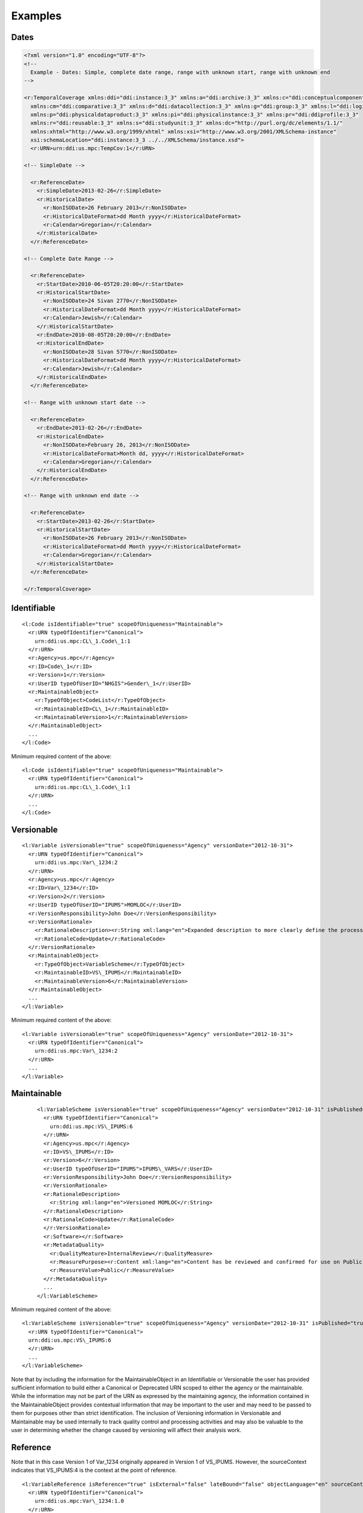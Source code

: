 Examples
========


Dates
------

.. code-block:: XML

  <?xml version="1.0" encoding="UTF-8"?>
  <!--
    Example - Dates: Simple, complete date range, range with unknown start, range with unknown end
  -->

  <r:TemporalCoverage xmlns:ddi="ddi:instance:3_3" xmlns:a="ddi:archive:3_3" xmlns:c="ddi:conceptualcomponent:3_3"     
    xmlns:cm="ddi:comparative:3_3" xmlns:d="ddi:datacollection:3_3" xmlns:g="ddi:group:3_3" xmlns:l="ddi:logicalproduct:3_3" 
    xmlns:p="ddi:physicaldataproduct:3_3" xmlns:pi="ddi:physicalinstance:3_3" xmlns:pr="ddi:ddiprofile:3_3" 
    xmlns:r="ddi:reusable:3_3" xmlns:s="ddi:studyunit:3_3" xmlns:dc="http://purl.org/dc/elements/1.1/" 
    xmlns:xhtml="http://www.w3.org/1999/xhtml" xmlns:xsi="http://www.w3.org/2001/XMLSchema-instance" 
    xsi:schemaLocation="ddi:instance:3_3 ../../XMLSchema/instance.xsd"> 
    <r:URN>urn:ddi:us.mpc:TempCov:1</r:URN>
	
  <!-- SimpleDate -->

    <r:ReferenceDate>
      <r:SimpleDate>2013-02-26</r:SimpleDate>
      <r:HistoricalDate>
        <r:NonISODate>26 February 2013</r:NonISODate>
        <r:HistoricalDateFormat>dd Month yyyy</r:HistoricalDateFormat>
        <r:Calendar>Gregorian</r:Calendar>
      </r:HistoricalDate>
    </r:ReferenceDate>

  <!-- Complete Date Range -->

    <r:ReferenceDate>
      <r:StartDate>2010-06-05T20:20:00</r:StartDate>
      <r:HistoricalStartDate>
        <r:NonISODate>24 Sivan 2770</r:NonISODate>
        <r:HistoricalDateFormat>dd Month yyyy</r:HistoricalDateFormat>
        <r:Calendar>Jewish</r:Calendar>
      </r:HistoricalStartDate>
      <r:EndDate>2010-08-05T20:20:00</r:EndDate>
      <r:HistoricalEndDate>
        <r:NonISODate>28 Sivan 5770</r:NonISODate>
        <r:HistoricalDateFormat>dd Month yyyy</r:HistoricalDateFormat>
        <r:Calendar>Jewish</r:Calendar>
      </r:HistoricalEndDate>
    </r:ReferenceDate>

  <!-- Range with unknown start date -->

    <r:ReferenceDate>
      <r:EndDate>2013-02-26</r:EndDate>
      <r:HistoricalEndDate>
        <r:NonISODate>February 26, 2013</r:NonISODate>
        <r:HistoricalDateFormat>Month dd, yyyy</r:HistoricalDateFormat>
        <r:Calendar>Gregorian</r:Calendar>
      </r:HistoricalEndDate>
    </r:ReferenceDate>

  <!-- Range with unknown end date -->

    <r:ReferenceDate>
      <r:StartDate>2013-02-26</r:StartDate>
      <r:HistoricalStartDate>
        <r:NonISODate>26 February 2013</r:NonISODate>
        <r:HistoricalDateFormat>dd Month yyyy</r:HistoricalDateFormat>
        <r:Calendar>Gregorian</r:Calendar>
      </r:HistoricalStartDate>
    </r:ReferenceDate>
	
  </r:TemporalCoverage>


Identifiable
--------------

::

  <l:Code isIdentifiable="true" scopeOfUniqueness="Maintainable">
    <r:URN typeOfIdentifier="Canonical">
      urn:ddi:us.mpc:CL\_1.Code\_1:1
    </r:URN>
    <r:Agency>us.mpc</r:Agency>
    <r:ID>Code\_1</r:ID>
    <r:Version>1</r:Version>
    <r:UserID typeOfUserID="NHGIS">Gender\_1</r:UserID>
    <r:MaintainableObject>
      <r:TypeOfObject>CodeList</r:TypeOfObject>
      <r:MaintainableID>CL\_1</r:MaintainableID>
      <r:MaintainableVersion>1</r:MaintainableVersion>
    </r:MaintainableObject>
    ...
  </l:Code>

Minimum required content of the above::

  <l:Code isIdentifiable="true" scopeOfUniqueness="Maintainable">
    <r:URN typeOfIdentifier="Canonical">
      urn:ddi:us.mpc:CL\_1.Code\_1:1
    </r:URN>
    ...
  </l:Code>

Versionable
------------

::

  <l:Variable isVersionable="true" scopeOfUniqueness="Agency" versionDate="2012-10-31">
    <r:URN typeOfIdentifier="Canonical">
      urn:ddi:us.mpc:Var\_1234:2
    </r:URN>
    <r:Agency>us.mpc</r:Agency>
    <r:ID>Var\_1234</r:ID>
    <r:Version>2</r:Version>
    <r:UserID typeOfUserID="IPUMS">MOMLOC</r:UserID>
    <r:VersionResponsibility>John Doe</r:VersionResponsibility>
    <r:VersionRationale>
      <r:RationaleDescription><r:String xml:lang="en">Expanded description to more clearly define the process of determining the MOCLOC value in households with multiple mothers.</r:String></r:RationaleDescription>
      <r:RationaleCode>Update</r:RationaleCode>
    </r:VersionRationale>
    <r:MaintainableObject>
      <r:TypeOfObject>VariableScheme</r:TypeOfObject>
      <r:MaintainableID>VS\_IPUMS</r:MaintainableID>
      <r:MaintainableVersion>6</r:MaintainableVersion>
    </r:MaintainableObject>
    ...
  </l:Variable>

Minimum required content of the above::

  <l:Variable isVersionable="true" scopeOfUniqueness="Agency" versionDate="2012-10-31">
    <r:URN typeOfIdentifier="Canonical">
      urn:ddi:us.mpc:Var\_1234:2
    </r:URN>
    ...
  </l:Variable>

Maintainable
-------------

 ::

  <l:VariableScheme isVersionable="true" scopeOfUniqueness="Agency" versionDate="2012-10-31" isPublished="true" xml:lang="en">
    <r:URN typeOfIdentifier="Canonical">
      urn:ddi:us.mpc:VS\_IPUMS:6
    </r:URN>
    <r:Agency>us.mpc</r:Agency>
    <r:ID>VS\_IPUMS</r:ID>
    <r:Version>6</r:Version>
    <r:UserID typeOfUserID="IPUMS">IPUMS\_VARS</r:UserID>
    <r:VersionResponsibility>John Doe</r:VersionResponsibility>
    <r:VersionRationale>
    <r:RationaleDescription>
      <r:String xml:lang="en">Versioned MOMLOC</r:String>
    </r:RationaleDescription>
    <r:RationaleCode>Update</r:RationaleCode>
    </r:VersionRationale>
    <r:Software></r:Software>
    <r:MetadataQuality>
      <r:QualityMeature>InternalReview</r:QualityMeasure>
      <r:MeasurePurpose><r:Content xml:lang="en">Content has be reviewed and confirmed for use on Public site.</r:Content></r:MeasurePurpose>
      <r:MeasureValue>Public</r:MeasureValue>
    </r:MetadataQuality>
    ...
  </l:VariableScheme>

Minimum required content of the above::

  <l:VariableScheme isVersionable="true" scopeOfUniqueness="Agency" versionDate="2012-10-31" isPublished="true" xml:lang="en">
    <r:URN typeOfIdentifier="Canonical">
    urn:ddi:us.mpc:VS\_IPUMS:6
    </r:URN>
    ...
  </l:VariableScheme>

Note that by including the information for the MaintainableObject in an Identifiable or Versionable the user has provided sufficient information to build either a Canonical or Deprecated URN scoped to either the agency or the maintainable. While the information may not be part of the URN as expressed by the maintaining agency, the information contained in the MaintainableObject provides contextual information that may be important to the user and may need to be passed to them for purposes other than strict identification. The inclusion of Versioning information in Versionable and Maintainable may be used internally to track quality control and processing activities and may also be valuable to the user in determining whether the change caused by versioning will affect their analysis work.


Reference
------------

Note that in this case Version 1 of Var\_1234 originally appeared in Version 1 of VS\_IPUMS.
However, the sourceContext indicates that VS\_IPUMS:4 is the context at the point of reference.

::

  <l:VariableReference isReference="true" isExternal="false" lateBound="false" objectLanguage="en" sourceContext="urn:ddi:us.mpc:VS\_IPUMS:4.0">
    <r:URN typeOfIdentifier="Canonical">
      urn:ddi:us.mpc:Var\_1234:1.0
    </r:URN>
    <r:Agency>us.mpc</r:Agency>
    <r:ID>Var\_1234</r:ID>
    <r:Version>1.0</r:Version>
    <r:TypeOfObject>Variable</r:TypeOfObject>
    <r:MaintainableObject>
      <r:TypeOfObject>VariableScheme</r:TypeOfObject>
      <r:MaintainableID>VS\_IPUMS</r:MaintainableID>
      <r:MaintainableVersion>1.0</r:MaintainableVersion>
    </r:MaintainableObject>
  </l:VariableReference>

Minimum required content of the above::

  <l:VariableReference isReference="true" isExternal="false" lateBound="false">
    <r:URN typeOfIdentifier="Canonical">
      urn:ddi:us.mpc:Var\_1234:1.0
    </r:URN>
    <r:TypeOfObject>Variable</r:TypeOfObject>
  </l:VariableReference>

Above reference as a lateBound reference where the most recent minor
version of major version 1 of the variable is being requested.::

  <l:VariableReference isReference="true" isExternal="false" lateBound="true" objectLanguage="en" sourceContext="urn:ddi:us.mpc:VS\_IPUMS:4.0" lateBoundRestriction="1">
    <r:URN typeOfIdentifier="Canonical">
      urn:ddi:us.mpc:Var\_1234:1.0
    </r:URN>
    <r:Agency>us.mpc</r:Agency>
    <r:ID>Var\_1234</r:ID>
    <r:Version>1.0</r:Version>
    <r:TypeOfObject>Variable</r:TypeOfObject>
    <r:MaintainableObject>
      <r:TypeOfObject>VariableScheme</r:TypeOfObject>
      <r:MaintainableID>VS\_IPUMS</r:MaintainableID>
      <r:MaintainableVersion>1.0</r:MaintainableVersion>
    </r:MaintainableObject>
  </l:VariableReference>

SchemeReference
-----------------

::

  <l:VariableSchemeReference isReference="true" isExternal="false" lateBound="false" objectLanguage="en">
    <r:URN typeOfIdentifier="Canonical">
      urn:ddi:us.mpc:VS\_IPUMS:1.0
    </r:URN>
    <r:Agency>us.mpc</r:Agency>
    <r:ID>VS\_IPUMS</r:ID>
    <r:Version>1.0</r:Version>
    <r:TypeOfObject>VariableScheme</r:TypeOfObject>
    <r:Exclude isReference="true" isExternal="false" lateBound="false" typeOfIdentifier="Canonical">
      <r:URN>urn:ddi:us.mpc:Var\_1234:1.0</r:URN>
      <r:TypeOfObject>Variable</r:TypeOfObject>
    </l:Exclude>
  </l:VariableSchemeReference>

Minimum required content of the above::

  <l:VariableSchemeReference isReference="true" isExternal="false" lateBound="false" objectLanguage="en">
    <r:URN typeOfIdentifier="Canonical">
      urn:ddi:us.mpc:VS\_IPUMS:1.0
    </r:URN>
    <r:TypeOfObject>VariableScheme</r:TypeOfObject>
    <r:Exclude isReference="true" isExternal="false" lateBound="false" typeOfIdentifier="Canonical">
      <r:URN>urn:ddi:us.mpc:Var\_1234:1.0</r:URN>
      <r:TypeOfObject>Variable</r:TypeOfObject>
    </l:Exclude>
  </l:VariableSchemeReference>

In / Out Parameter, Binding and Command Code
---------------------------------------------

::

 <g:ResourcePackage xmlns:ddi="ddi:instance:3_2" xmlns:a="ddi:archive:3_2" xmlns:c="ddi:conceptualcomponent:3_2" xmlns:cm="ddi:comparative:3_2" xmlns:d="ddi:datacollection:3_2" xmlns:g="ddi:group:3_2" xmlns:l="ddi:logicalproduct:3_2"
                  xmlns:p="ddi:physicaldataproduct:3_2" xmlns:pi="ddi:physicalinstance:3_2" xmlns:pr="ddi:ddiprofile:3_2" xmlns:r="ddi:reusable:3_2" xmlns:s="ddi:studyunit:3_2" xmlns:dc="http://purl.org/dc/elements/1.1/"
                  xmlns:xhtml="http://www.w3.org/1999/xhtml" xmlns:xsi="http://www.w3.org/2001/XMLSchema-instance" xsi:schemaLocation="ddi:instance:3_2 http://www.ddialliance.org/Specification/DDI-Lifecycle/3.2/XMLSchema/instance.xsd">
  <r:URN>urn:ddi:us.mpc:ParamerterBindingRP:1</r:URN>
  <d:ControlConstructScheme scopeOfUniqueness="Agency" isMaintainable="true">
   <r:URN>urn:ddi:us.mpc:CCScheme:1</r:URN>
   <d:Sequence isVersionable="true" scopeOfUniqueness="Agency">
    <r:URN>urn:ddi:us.mpc:SEQ:1</r:URN>
    <r:Binding>
     <r:SourceParameterReference isReference="true" isExternal="false" lateBound="false">
      <r:URN>urn:ddi:us.mpc:QC_OUT_1:1</r:URN>
      <r:TypeOfObject>OutParameter</r:TypeOfObject>
     </r:SourceParameterReference>
     <r:TargetParameterReference isReference="true" isExternal="false" lateBound="false">
      <r:URN>urn:ddi:us.mpc:QC_IN_2:1</r:URN>
      <r:TypeOfObject>OutParameter</r:TypeOfObject>
     </r:TargetParameterReference>
    </r:Binding>
    <d:ControlConstructReference isReference="true">
     <r:URN>urn:ddi:us.mpc:QC_1:1</r:URN>
     <r:TypeOfObject>QuestionConstruct</r:TypeOfObject>
    </d:ControlConstructReference>
    <d:ControlConstructReference isReference="true">
     <r:URN>urn:ddi:us.mpc:QC_2:1</r:URN>
     <r:TypeOfObject>QuestionConstruct</r:TypeOfObject>
    </d:ControlConstructReference>
   </d:Sequence>
   <d:QuestionConstruct isVersionable="true" scopeOfUniqueness="Agency">
    <r:URN>urn:ddi:us.mpc:QC_1:1</r:URN>
    <r:OutParameter isIdentifiable="true" scopeOfUniqueness="Agency" isArray="false">
     <r:URN>urn:ddi:us.mpc:QC_OUT_1:1</r:URN>
    </r:OutParameter>
    <r:Binding>
     <r:SourceParameterReference isReference="true" isExternal="false" lateBound="false">
      <r:URN>urn:ddi:us.mpc:Q1_Name:1</r:URN>
      <r:TypeOfObject>OutParameter</r:TypeOfObject>
     </r:SourceParameterReference>
     <r:TargetParameterReference isReference="true" isExternal="false" lateBound="false">
      <r:URN>urn:ddi:us.mpc:QC_OUT_1:1</r:URN>
      <r:TypeOfObject>OutParameter</r:TypeOfObject>
     </r:TargetParameterReference>
    </r:Binding>
    <r:QuestionReference isReference="true" isExternal="false" lateBound="false">
     <r:URN>urn:ddi:us.mpc:Q1:1</r:URN>
     <r:TypeOfObject>QuestionItem</r:TypeOfObject>
    </r:QuestionReference>
   </d:QuestionConstruct>
   <d:QuestionConstruct isVersionable="true" scopeOfUniqueness="Agency">
    <r:URN>urn:ddi:us.mpc:QC_2:1</r:URN>
    <r:InParameter isIdentifiable="true" scopeOfUniqueness="Agency" isArray="false">
     <r:URN>urn:ddi:us.mpc:QC_IN_2:1  </r:URN>
    </r:InParameter>
    <r:OutParameter isIdentifiable="true" scopeOfUniqueness="Agency" isArray="false">
     <r:URN>urn:ddi:us.mpc:QC_OUT_2:1</r:URN>
    </r:OutParameter>
    <r:Binding>
     <r:SourceParameterReference isReference="true" isExternal="false" lateBound="false">
      <r:URN>urn:ddi:us.mpc:QC_IN_2:1</r:URN>
      <r:TypeOfObject>OutParameter</r:TypeOfObject>
     </r:SourceParameterReference>
     <r:TargetParameterReference isReference="true" isExternal="false" lateBound="false">
      <r:URN>urn:ddi:us.mpc:Q2_Name:1</r:URN>
      <r:TypeOfObject>OutParameter</r:TypeOfObject>
     </r:TargetParameterReference>
    </r:Binding>
    <r:Binding>
     <r:SourceParameterReference isReference="true" isExternal="false" lateBound="false">
      <r:URN>urn:ddi:us.mpc:Q2_Age:1</r:URN>
      <r:TypeOfObject>OutParameter</r:TypeOfObject>
     </r:SourceParameterReference>
     <r:TargetParameterReference isReference="true" isExternal="false" lateBound="false">
      <r:URN>urn:ddi:us.mpc:QC_OUT_2:1</r:URN>
      <r:TypeOfObject>OutParameter</r:TypeOfObject>
     </r:TargetParameterReference>
    </r:Binding>
    <r:QuestionReference isReference="true" isExternal="false" lateBound="false">
     <r:URN>urn:ddi:us.mpc:Q2:1</r:URN>
     <r:TypeOfObject>QuestionItem</r:TypeOfObject>
    </r:QuestionReference>
   </d:QuestionConstruct>
  </d:ControlConstructScheme>
  <d:QuestionScheme scopeOfUniqueness="Agency" isMaintainable="true">
   <r:URN>urn:ddi:us.mpc:QScheme:1</r:URN>
   <d:QuestionItem isVersionable="true" scopeOfUniqueness="Agency">
    <r:URN>urn:ddi:us.mpc:Q1:1</r:URN>
    <r:OutParameter isIdentifiable="true" scopeOfUniqueness="Agency" isArray="false">
     <r:URN>urn:ddi:us.mpc:Q1_Name:1</r:URN>
    </r:OutParameter>
    <r:Binding>
     <r:SourceParameterReference isReference="true" isExternal="false" lateBound="false">
      <r:URN>urn:ddi:us.mpc:RD_Name:1</r:URN>
      <r:TypeOfObject>OutParameter</r:TypeOfObject>
     </r:SourceParameterReference>
     <r:TargetParameterReference isReference="true" isExternal="false" lateBound="false">
      <r:URN>urn:ddi:us.mpc:Q1_Name:1</r:URN>
      <r:TypeOfObject>OutParameter</r:TypeOfObject>
     </r:TargetParameterReference>
    </r:Binding>
    <d:QuestionText>
     <d:LiteralText>
      <d:Text xml:lang="en" xml:space="default">What is the name of your oldest child?  </d:Text>
     </d:LiteralText>
    </d:QuestionText>
    <d:TextDomainReference isReference="true" isExternal="false" lateBound="false">
     <r:URN>urn:ddi:us.mpc:TD_1:1</r:URN>
     <r:TypeOfObject>ManagedTextRepresentation</r:TypeOfObject>
     <r:OutParameter isIdentifiable="true" scopeOfUniqueness="Agency" isArray="false">
      <r:URN>urn:ddi:us.mpc:RD_Name:1</r:URN>
     </r:OutParameter>
    </d:TextDomainReference>
   </d:QuestionItem>
   <d:QuestionItem isVersionable="true" scopeOfUniqueness="Agency">
    <r:URN>urn:ddi:us.mpc:Q2:1</r:URN>
    <r:InParameter isIdentifiable="true" scopeOfUniqueness="Agency" isArray="false">
     <r:URN>urn:ddi:us.mpc:Q2_Name:1</r:URN>
    </r:InParameter>
    <r:OutParameter isIdentifiable="true" scopeOfUniqueness="Agency" isArray="false">
     <r:URN>urn:ddi:us.mpc:Q2_Age:1</r:URN>
    </r:OutParameter>
    <r:Binding>
     <r:SourceParameterReference isReference="true" isExternal="false" lateBound="false">
      <r:URN>urn:ddi:us.mpc:RD_Age:1</r:URN>
      <r:TypeOfObject>OutParameter</r:TypeOfObject>
     </r:SourceParameterReference>
     <r:TargetParameterReference isReference="true" isExternal="false" lateBound="false">
      <r:URN>urn:ddi:us.mpc:Q2_Age:1</r:URN>
      <r:TypeOfObject>OutParameter</r:TypeOfObject>
     </r:TargetParameterReference>
    </r:Binding>
    <d:QuestionText>
     <d:LiteralText>
      <d:Text xml:lang="en" xml:space="preserve">How old is</d:Text>
     </d:LiteralText>
     <d:ConditionalText>
      <r:SourceParameterReference isReference="true" isExternal="false" lateBound="false">
       <r:URN>urn:ddi:us.mpc:Q2_Name:1</r:URN>
       <r:TypeOfObject>InParameter</r:TypeOfObject>
      </r:SourceParameterReference>
     </d:ConditionalText>
     <d:LiteralText>
      <d:Text xml:lang="en" xml:space="preserve"> ?  </d:Text>
     </d:LiteralText>
    </d:QuestionText>
    <d:NumericDomainReference>
     <r:URN>urn:ddi:us.mpc:ND_1:1</r:URN>
     <r:TypeOfObject>ManagedNumericRepresentation</r:TypeOfObject>
     <r:OutParameter isIdentifiable="true" scopeOfUniqueness="Agency" isArray="false">
      <r:URN>urn:ddi:us.mpc:RD_Age:1</r:URN>
     </r:OutParameter>
    </d:NumericDomainReference>
   </d:QuestionItem>
  </d:QuestionScheme>
  <l:VariableScheme scopeOfUniqueness="Agency" isMaintainable="true">
   <r:URN>urn:ddi:us.mpc:VarScheme:1</r:URN>
   <l:Variable isVersionable="true" scopeOfUniqueness="Agency">
    <r:URN>urn:ddi:us.mpc:V1:1</r:URN>
    <l:VariableName>
     <r:String xml:lang="en">Age 5 year cohorts</r:String>
    </l:VariableName>
    <r:SourceParameterReference isReference="true" isExternal="false" lateBound="false">
     <r:URN>urn:ddi:us.mpc:GI_Age_Cohort:1</r:URN>
     <r:TypeOfObject>OutParameter</r:TypeOfObject>
    </r:SourceParameterReference>
   </l:Variable>
  </l:VariableScheme>
  <d:ProcessingInstructionScheme scopeOfUniqueness="Agency" isMaintainable="true">
   <r:URN>urn:ddi:us.mpc:ProcInstScheme:1</r:URN>
   <d:GenerationInstruction isVersionable="true" scopeOfUniqueness="Agency">
    <r:URN>urn:ddi:us.mpc:GI:1</r:URN>
    <r:CommandCode>
     <r:Command>
      <r:ProgramLanguage>SPSS</r:ProgramLanguage>
      <r:InParameter isIdentifiable="true" scopeOfUniqueness="Agency" isArray="false">
       <r:URN>urn:ddi:us.mpc:GI_Age:1  </r:URN>
       <r:Alias>AGE  </r:Alias>
      </r:InParameter>
      <r:OutParameter isIdentifiable="true" scopeOfUniqueness="Agency" isArray="false">
       <r:URN>urn:ddi:us.mpc:GI_Age_Cohort:1</r:URN>
       <r:Alias>AGE_5</r:Alias>
      </r:OutParameter>
      <r:Binding>
       <r:SourceParameterReference isReference="true" isExternal="false" lateBound="false">
        <r:URN>urn:ddi:us.mpc:QC_OUT_2:1</r:URN>
        <r:TypeOfObject>OutParameter</r:TypeOfObject>
       </r:SourceParameterReference>
       <r:TargetParameterReference isReference="true" isExternal="false" lateBound="false">
        <r:URN>urn:ddi:us.mpc:GI_Age:1</r:URN>
        <r:TypeOfObject>InParameter</r:TypeOfObject>
       </r:TargetParameterReference>
      </r:Binding>
      <r:CommandContent>If (AGE &amp;lt; 5) AGE_5=1; If (AGE &amp;gt;=5) &amp; (AGE &amp;lt; 10) AGE_5=2; If (AGE &amp;gt;=10 &amp; (AGE &amp;lt; 15) AGE_5=3; If (AGE &amp;gt;=15 &amp; (AGE &amp;lt; 20) AGE_5=4; If (AGE &amp;gt;=20 AGE_5=5</r:CommandContent>
     </r:Command>
    </r:CommandCode>
   </d:GenerationInstruction>
  </d:ProcessingInstructionScheme>
 </g:ResourcePackage>


